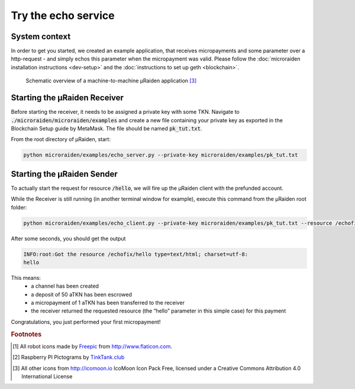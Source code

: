 Try the echo service
====================


System context
--------------

In order to get you started, we created an example application, that receives micropayments and some
parameter over a http-request - and simply echos this parameter when the micropayment was valid.
Please follow the
:doc:`microraiden installation instructions <dev-setup>`
and the
:doc:`instructions to set up geth <blockchain>`.

.. figure:: /diagrams/uRaidenEchoOverview.png 


   Schematic overview of a machine-to-machine µRaiden application [3]_

Starting the µRaiden Receiver
-----------------------------

Before starting the receiver, it needs to be assigned a private key with some TKN. Navigate to :code:`./microraiden/microraiden/examples` and create a new file containing your private key as exported in the Blockchain Setup guide by MetaMask. The file should be named :code:`pk_tut.txt`.

From the root directory of µRaiden, start:

.. code:: sh

    python microraiden/examples/echo_server.py --private-key microraiden/examples/pk_tut.txt

Starting the µRaiden Sender
---------------------------

To actually start the request for resource :code:`/hello`, we will fire up the µRaiden client with the prefunded account.

While the Receiver is still running (in another terminal window for example), execute this command from the µRaiden root folder:

.. code:: sh

   python microraiden/examples/echo_client.py --private-key microraiden/examples/pk_tut.txt --resource /echofix/hello

After some seconds, you should get the output

.. code:: sh

   INFO:root:Got the resource /echofix/hello type=text/html; charset=utf-8:
   hello

This means: 
 - a channel has been created
 - a deposit of 50 aTKN has been escrowed 
 - a micropayment of 1 aTKN has been transferred to the receiver
 - the receiver returned the requested resource (the “hello” parameter in this simple case) for this payment

Congratulations, you just performed your first micropayment!

.. rubric:: Footnotes

.. [#] All robot icons made by `Freepic <http://flaticon.com/authors/freepik>`_ from http://www.flaticon.com.
.. [#] Raspberry PI Pictograms by `TinkTank.club <http://www.tinktank.club>`_
.. [#] All other icons from http://icomoon.io IcoMoon Icon Pack Free, licensed under a Creative Commons Attribution 4.0 International License
